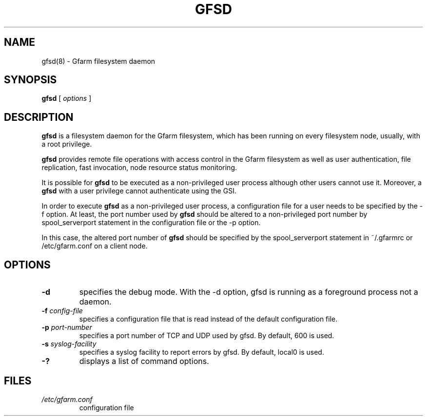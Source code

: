 .\" This manpage has been automatically generated by docbook2man 
.\" from a DocBook document.  This tool can be found at:
.\" <http://shell.ipoline.com/~elmert/comp/docbook2X/> 
.\" Please send any bug reports, improvements, comments, patches, 
.\" etc. to Steve Cheng <steve@ggi-project.org>.
.TH "GFSD" "8" "18 March 2003" "Gfarm" ""
.SH NAME
gfsd(8) \- Gfarm filesystem daemon
.SH SYNOPSIS

\fBgfsd\fR [ \fB\fIoptions\fB\fR ]

.SH "DESCRIPTION"
.PP
\fBgfsd\fR is a filesystem daemon for the Gfarm filesystem, which has
been running on every filesystem node, usually, with a root privilege.
.PP
\fBgfsd\fR provides remote file operations with access control in the
Gfarm filesystem as well as user authentication, file replication,
fast invocation, node resource status monitoring.
.PP
It is possible for \fBgfsd\fR to be executed as a non-privileged user
process although other users cannot use it.  Moreover, a \fBgfsd\fR
with a user privilege cannot authenticate using the GSI.
.PP
In order to execute \fBgfsd\fR as a non-privileged user process, a
configuration file for a user needs to be specified by the -f option.
At least, the port number used by \fBgfsd\fR should be altered to a
non-privileged port number by spool_serverport statement in the
configuration file or the -p option.
.PP
In this case, the altered port number of \fBgfsd\fR should be
specified by the spool_serverport statement in ~/.gfarmrc or
/etc/gfarm.conf on a client node.
.SH "OPTIONS"
.TP
\fB-d\fR
specifies the debug mode.  With the -d option, gfsd is running as a
foreground process not a daemon.
.TP
\fB-f \fIconfig-file\fB\fR
specifies a configuration file that is read instead of the default
configuration file.
.TP
\fB-p \fIport-number\fB\fR
specifies a port number of TCP and UDP used by gfsd.  By default, 600
is used.
.TP
\fB-s \fIsyslog-facility\fB\fR
specifies a syslog facility to report errors by gfsd.  By default,
local0 is used.
.TP
\fB-?\fR
displays a list of command options.
.SH "FILES"
.TP
\fB\fI/etc/gfarm.conf\fB\fR
configuration file
